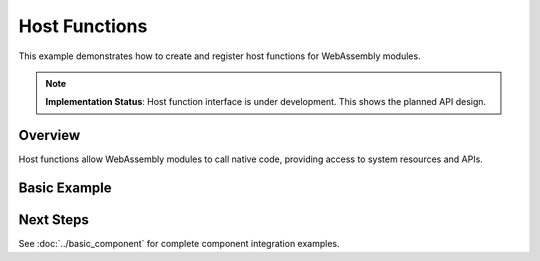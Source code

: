 ==============
Host Functions
==============

This example demonstrates how to create and register host functions for WebAssembly modules.

.. note::
   **Implementation Status**: Host function interface is under development.
   This shows the planned API design.

Overview
--------

Host functions allow WebAssembly modules to call native code, providing access to system resources and APIs.

Basic Example
-------------

.. code-block:: rust
   :caption: Basic host function registration

   use wrt::prelude::*;

   // Define a host function
   fn print_message(message: &str) -> Result<()> {
       println!("WASM says: {}", message);
       Ok(())
   }

   // Register with the runtime
   let mut host = HostRegistry::new();
   host.register("console", "log", print_message)?;

   // Use in module instantiation
   let instance = ModuleInstance::new(module, host.imports())?;

Next Steps
----------

See :doc:`../basic_component` for complete component integration examples.